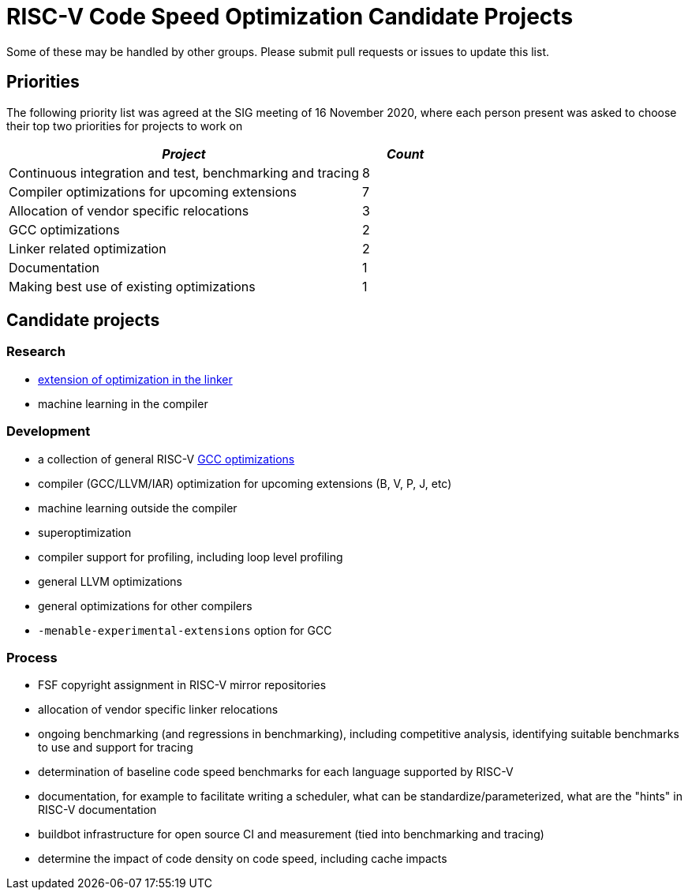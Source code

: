 = RISC-V Code Speed Optimization Candidate Projects

////
SPDX-License-Identifier: CC-BY-4.0

Document conventions:
- one line per paragraph (don't fill lines - this makes changes clearer)
- Wikipedia heading conventions (First word only capitalized)
- US spelling throughout.
////

Some of these may be handled by other groups. Please submit pull requests or issues to update this list.

== Priorities

The following priority list was agreed at the SIG meeting of 16 November 2020, where each person present was asked to choose their top two priorities for projects to work on

[cols="<4,>1",options="header,pagewidth",]
|=============================================================================
| _Project_                                                 | _Count_
| Continuous integration and test, benchmarking and tracing |      8
| Compiler optimizations for upcoming extensions            |      7
| Allocation of vendor specific relocations                 |      3
| GCC optimizations                                         |      2
| Linker related optimization                               |      2
| Documentation                                             |      1
| Making best use of existing optimizations                 |      1
|=============================================================================

== Candidate projects

=== Research

- link:linker-optimizations.adoc[extension of optimization in the linker]
- machine learning in the compiler

=== Development

- a collection of general RISC-V link:gcc-optimizations.adoc[GCC optimizations]
- compiler (GCC/LLVM/IAR) optimization for upcoming extensions (B, V, P, J, etc)
- machine learning outside the compiler
- superoptimization
- compiler support for profiling, including loop level profiling
- general LLVM optimizations
- general optimizations for other compilers
- `-menable-experimental-extensions` option for GCC

=== Process

- FSF copyright assignment in RISC-V mirror repositories
- allocation of vendor specific linker relocations
- ongoing benchmarking (and regressions in benchmarking), including competitive analysis, identifying suitable benchmarks to use and support for tracing
- determination of baseline code speed benchmarks for each language supported by RISC-V
- documentation, for example to facilitate writing a scheduler, what can be standardize/parameterized, what are the "hints" in RISC-V documentation
- buildbot infrastructure for open source CI and measurement (tied into benchmarking and tracing)
- determine the impact of code density on code speed, including cache impacts

